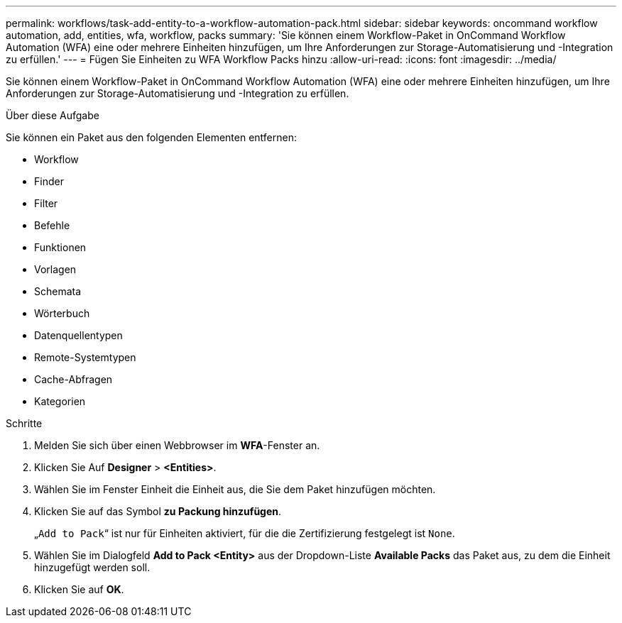 ---
permalink: workflows/task-add-entity-to-a-workflow-automation-pack.html 
sidebar: sidebar 
keywords: oncommand workflow automation, add, entities, wfa, workflow, packs 
summary: 'Sie können einem Workflow-Paket in OnCommand Workflow Automation (WFA) eine oder mehrere Einheiten hinzufügen, um Ihre Anforderungen zur Storage-Automatisierung und -Integration zu erfüllen.' 
---
= Fügen Sie Einheiten zu WFA Workflow Packs hinzu
:allow-uri-read: 
:icons: font
:imagesdir: ../media/


[role="lead"]
Sie können einem Workflow-Paket in OnCommand Workflow Automation (WFA) eine oder mehrere Einheiten hinzufügen, um Ihre Anforderungen zur Storage-Automatisierung und -Integration zu erfüllen.

.Über diese Aufgabe
Sie können ein Paket aus den folgenden Elementen entfernen:

* Workflow
* Finder
* Filter
* Befehle
* Funktionen
* Vorlagen
* Schemata
* Wörterbuch
* Datenquellentypen
* Remote-Systemtypen
* Cache-Abfragen
* Kategorien


.Schritte
. Melden Sie sich über einen Webbrowser im *WFA*-Fenster an.
. Klicken Sie Auf *Designer* > *<Entities>*.
. Wählen Sie im Fenster Einheit die Einheit aus, die Sie dem Paket hinzufügen möchten.
. Klicken Sie auf das Symbol *zu Packung hinzufügen*.
+
„`Add to Pack`“ ist nur für Einheiten aktiviert, für die die Zertifizierung festgelegt ist `None`.

. Wählen Sie im Dialogfeld *Add to Pack <Entity>* aus der Dropdown-Liste *Available Packs* das Paket aus, zu dem die Einheit hinzugefügt werden soll.
. Klicken Sie auf *OK*.

